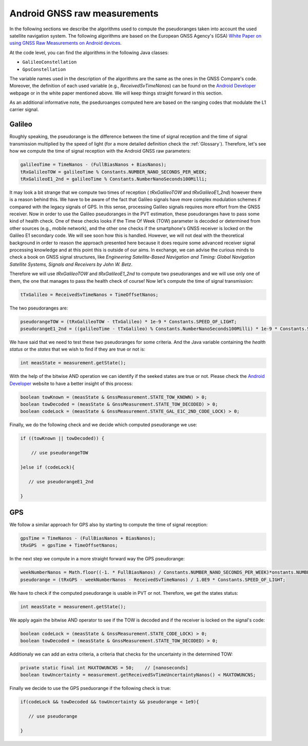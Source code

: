 

Android GNSS raw measurements
=============================

In the following sections we describe the algorithms used to compute the pseudoranges
taken into account the used satellite navigation system. The following algorithms are based on
the European GNSS Agency's (GSA) `White Paper on using GNSS Raw Measurements on Android devices`_.

At the code level, you can find the algorithms in the following Java classes:

- ``GalileoConstellation``

- ``GpsConstellation``

The variable names used in the description of the algorithms are the same as the ones in the GNSS Compare's code. Moreover,
the definition of each used variable (e.g., *ReceivedSvTimeNanos*) can be found on the `Android Developer`_ webpage or in the white paper mentioned above. We will keep things
straight forward in this section.

As an additional informative note, the pseduroanges computed here are based on the ranging codes that modulate the L1 carrier signal.


Galileo
-------

Roughly speaking, the pseudorange is the difference between the time of signal reception and the time of signal transmission multiplied by the speed of light (for a more detailed definition check the :ref:`Glossary`). Therefore, let's see how we compute the time of signal reception with the Android GNSS raw parameters:

.. code-block:: java

    galileoTime = TimeNanos - (FullBiasNanos + BiasNanos);
    tRxGalileoTOW = galileoTime % Constants.NUMBER_NANO_SECONDS_PER_WEEK;
    tRxGalileoE1_2nd = galileoTime % Constants.NumberNanoSeconds100Milli;

It may look a bit strange that we compute two times of reception ( *tRxGalileoTOW* and *tRxGalileoE1_2nd*) however there is a reason behind this. We have to be aware of the fact that Galileo signals have more complex modulation schemes if compared with the legacy signals of GPS. In this sense, processing Galileo signals requires more effort from the GNSS receiver. Now in order to use the Galileo pseudoranges in the PVT estimation, these pseudoranges have to pass some kind of health check. One of these checks looks if the Time Of Week (TOW) parameter is decoded or determined from other sources (e.g., mobile network), and the other one checks if the smartphone's GNSS receiver is locked on the Galileo E1 secondary code. We will see soon how this is handled. However, we will not deal with the theoretical background in order to reason the approach presented here because it
does require some advanced receiver signal processing knowledge and at this point this is outside of our aims. In exchange, we can advise the curious minds to check a book on GNSS signal structures, like *Engineering Satellite-Based Navigation and Timing: Global Navigation Satellite Systems, Signals and Receivers by John W. Betz*.

Therefore we will use *tRxGalileoTOW* and *tRxGalileoE1_2nd* to compute two pseudoranges and we will use only one of them, the one that manages to pass the health check of course! Now let's compute the time of signal transmission:

.. code-block:: java

   tTxGalileo = ReceivedSvTimeNanos + TimeOffsetNanos;

The two pseudoranges are:

.. code-block:: java

   pseudorangeTOW = (tRxGalileoTOW - tTxGalileo) * 1e-9 * Constants.SPEED_OF_LIGHT;
   pseudorangeE1_2nd = ((galileoTime - tTxGalileo) % Constants.NumberNanoSeconds100Milli) * 1e-9 * Constants.SPEED_OF_LIGHT;

We have said that we need to test these two pseudoranges for some criteria. And the Java variable containing the *health status* or the *states* that we wish to find if they are true or not is:

.. code-block:: java

   int measState = measurement.getState();

With the help of the bitwise AND operation we can identify if the seeked states are true or not. Please check the `Android Developer`_ website to have a better insight of this process:

.. code-block:: java

    boolean towKnown = (measState & GnssMeasurement.STATE_TOW_KNOWN) > 0;
    boolean towDecoded = (measState & GnssMeasurement.STATE_TOW_DECODED) > 0;
    boolean codeLock = (measState & GnssMeasurement.STATE_GAL_E1C_2ND_CODE_LOCK) > 0;

Finally, we do the following check and we decide which computed pseudorange we use:

.. code-block:: java

    if ((towKnown || towDecoded)) {

        // use pseudorangeTOW

    }else if (codeLock){

       // use pseudorangeE1_2nd

    }

GPS
----

We follow a similar approach for GPS also by starting to compute the time of signal reception:

.. code-block:: java

       gpsTime = TimeNanos - (FullBiasNanos + BiasNanos);
       tRxGPS  = gpsTime + TimeOffsetNanos;

In the next step we compute in a more straight forward way the GPS pseudorange:

.. code-block:: java

       weekNumberNanos = Math.floor((-1. * FullBiasNanos) / Constants.NUMBER_NANO_SECONDS_PER_WEEK)*onstants.NUMBER_NANO_SECONDS_PER_WEEK;
       pseudorange = (tRxGPS - weekNumberNanos - ReceivedSvTimeNanos) / 1.0E9 * Constants.SPEED_OF_LIGHT;

We have to check if the computed pseudorange is usable in PVT or not. Therefore, we get the states status:

.. code-block:: java

   int measState = measurement.getState();

We apply again the bitwise AND operator to see if the TOW is decoded and if the receiver is locked on the signal's code:

.. code-block:: java

    boolean codeLock = (measState & GnssMeasurement.STATE_CODE_LOCK) > 0;
    boolean towDecoded = (measState & GnssMeasurement.STATE_TOW_DECODED) > 0;

Additionaly we can add an extra criteria, a criteria that checks for the uncertainty in the determined TOW:

.. code-block:: java

     private static final int MAXTOWUNCNS = 50;    // [nanoseconds]
     boolean towUncertainty = measurement.getReceivedSvTimeUncertaintyNanos() < MAXTOWUNCNS;

Finally we decide to use the GPS pseduorange if the following check is true:

.. code-block:: java

     if(codeLock && towDecoded && towUncertainty && pseudorange < 1e9){

        // use pseudorange

     }



.. _`White Paper on using GNSS Raw Measurements on Android devices`: https://www.gsa.europa.eu/newsroom/news/available-now-white-paper-using-gnss-raw-measurements-android-devices
.. _`Android Developer`: https://developer.android.com/reference/android/location/GnssMeasurement

